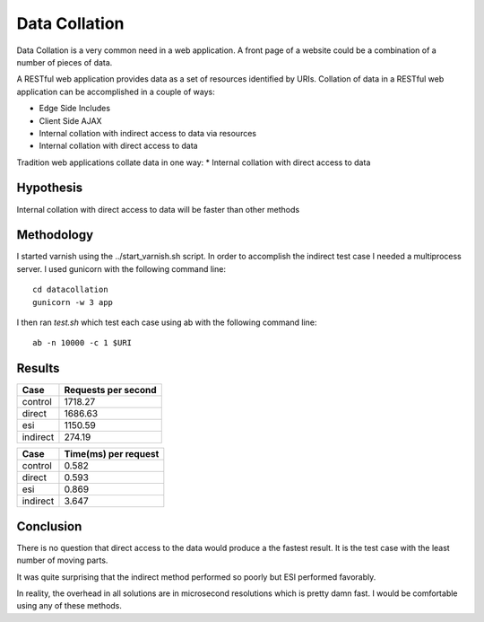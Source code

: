 Data Collation
===============

Data Collation is a very common need in a web application.  A front
page of a website could be a combination of a number of pieces of
data.

A RESTful web application provides data as a set of resources
identified by URIs.  Collation of data in a RESTful web application
can be accomplished in a couple of ways:

* Edge Side Includes
* Client Side AJAX
* Internal collation with indirect access to data via resources
* Internal collation with direct access to data

Tradition web applications collate data in one way:
* Internal collation with direct access to data

Hypothesis
-----------
Internal collation with direct access to data will be faster than
other methods

Methodology
------------

I started varnish using the ../start_varnish.sh script.  In order to
accomplish the indirect test case I needed a multiprocess server.  I
used gunicorn with the following command line::

    cd datacollation
    gunicorn -w 3 app

I then ran *test.sh* which test each case using ab with the following
command line::

    ab -n 10000 -c 1 $URI


Results
--------
============== =============================
Case            Requests per second          
============== =============================
control                              1718.27
direct                               1686.63
esi                                  1150.59
indirect                              274.19
============== =============================

============== ==============================
Case            Time(ms) per request          
============== ==============================
control                                 0.582
direct                                  0.593
esi                                     0.869
indirect                                3.647
============== ==============================


Conclusion
-----------

There is no question that direct access to the data would produce a
the fastest result.  It is the test case with the least number of
moving parts.

It was quite surprising that the indirect method performed so poorly
but ESI performed favorably.

In reality, the overhead in all solutions are in microsecond
resolutions which is pretty damn fast.  I would be comfortable using
any of these methods.
